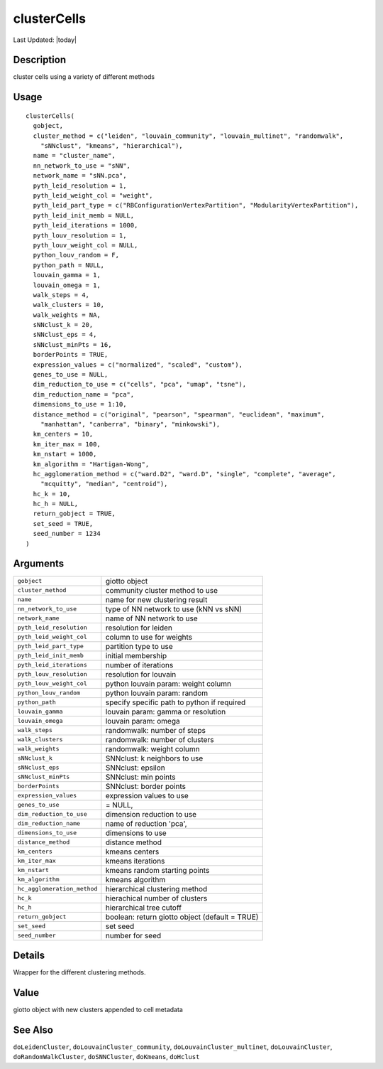 clusterCells
------------

.. link-button:: https://github.com/drieslab/Giotto/tree/suite/R/clustering.R#L1131
		:type: url
		:text: View Source Code
		:classes: btn-outline-primary btn-block

Last Updated: |today|

Description
~~~~~~~~~~~

cluster cells using a variety of different methods

Usage
~~~~~

::

   clusterCells(
     gobject,
     cluster_method = c("leiden", "louvain_community", "louvain_multinet", "randomwalk",
       "sNNclust", "kmeans", "hierarchical"),
     name = "cluster_name",
     nn_network_to_use = "sNN",
     network_name = "sNN.pca",
     pyth_leid_resolution = 1,
     pyth_leid_weight_col = "weight",
     pyth_leid_part_type = c("RBConfigurationVertexPartition", "ModularityVertexPartition"),
     pyth_leid_init_memb = NULL,
     pyth_leid_iterations = 1000,
     pyth_louv_resolution = 1,
     pyth_louv_weight_col = NULL,
     python_louv_random = F,
     python_path = NULL,
     louvain_gamma = 1,
     louvain_omega = 1,
     walk_steps = 4,
     walk_clusters = 10,
     walk_weights = NA,
     sNNclust_k = 20,
     sNNclust_eps = 4,
     sNNclust_minPts = 16,
     borderPoints = TRUE,
     expression_values = c("normalized", "scaled", "custom"),
     genes_to_use = NULL,
     dim_reduction_to_use = c("cells", "pca", "umap", "tsne"),
     dim_reduction_name = "pca",
     dimensions_to_use = 1:10,
     distance_method = c("original", "pearson", "spearman", "euclidean", "maximum",
       "manhattan", "canberra", "binary", "minkowski"),
     km_centers = 10,
     km_iter_max = 100,
     km_nstart = 1000,
     km_algorithm = "Hartigan-Wong",
     hc_agglomeration_method = c("ward.D2", "ward.D", "single", "complete", "average",
       "mcquitty", "median", "centroid"),
     hc_k = 10,
     hc_h = NULL,
     return_gobject = TRUE,
     set_seed = TRUE,
     seed_number = 1234
   )

Arguments
~~~~~~~~~

+-----------------------------------+-----------------------------------+
| ``gobject``                       | giotto object                     |
+-----------------------------------+-----------------------------------+
| ``cluster_method``                | community cluster method to use   |
+-----------------------------------+-----------------------------------+
| ``name``                          | name for new clustering result    |
+-----------------------------------+-----------------------------------+
| ``nn_network_to_use``             | type of NN network to use (kNN vs |
|                                   | sNN)                              |
+-----------------------------------+-----------------------------------+
| ``network_name``                  | name of NN network to use         |
+-----------------------------------+-----------------------------------+
| ``pyth_leid_resolution``          | resolution for leiden             |
+-----------------------------------+-----------------------------------+
| ``pyth_leid_weight_col``          | column to use for weights         |
+-----------------------------------+-----------------------------------+
| ``pyth_leid_part_type``           | partition type to use             |
+-----------------------------------+-----------------------------------+
| ``pyth_leid_init_memb``           | initial membership                |
+-----------------------------------+-----------------------------------+
| ``pyth_leid_iterations``          | number of iterations              |
+-----------------------------------+-----------------------------------+
| ``pyth_louv_resolution``          | resolution for louvain            |
+-----------------------------------+-----------------------------------+
| ``pyth_louv_weight_col``          | python louvain param: weight      |
|                                   | column                            |
+-----------------------------------+-----------------------------------+
| ``python_louv_random``            | python louvain param: random      |
+-----------------------------------+-----------------------------------+
| ``python_path``                   | specify specific path to python   |
|                                   | if required                       |
+-----------------------------------+-----------------------------------+
| ``louvain_gamma``                 | louvain param: gamma or           |
|                                   | resolution                        |
+-----------------------------------+-----------------------------------+
| ``louvain_omega``                 | louvain param: omega              |
+-----------------------------------+-----------------------------------+
| ``walk_steps``                    | randomwalk: number of steps       |
+-----------------------------------+-----------------------------------+
| ``walk_clusters``                 | randomwalk: number of clusters    |
+-----------------------------------+-----------------------------------+
| ``walk_weights``                  | randomwalk: weight column         |
+-----------------------------------+-----------------------------------+
| ``sNNclust_k``                    | SNNclust: k neighbors to use      |
+-----------------------------------+-----------------------------------+
| ``sNNclust_eps``                  | SNNclust: epsilon                 |
+-----------------------------------+-----------------------------------+
| ``sNNclust_minPts``               | SNNclust: min points              |
+-----------------------------------+-----------------------------------+
| ``borderPoints``                  | SNNclust: border points           |
+-----------------------------------+-----------------------------------+
| ``expression_values``             | expression values to use          |
+-----------------------------------+-----------------------------------+
| ``genes_to_use``                  | = NULL,                           |
+-----------------------------------+-----------------------------------+
| ``dim_reduction_to_use``          | dimension reduction to use        |
+-----------------------------------+-----------------------------------+
| ``dim_reduction_name``            | name of reduction 'pca',          |
+-----------------------------------+-----------------------------------+
| ``dimensions_to_use``             | dimensions to use                 |
+-----------------------------------+-----------------------------------+
| ``distance_method``               | distance method                   |
+-----------------------------------+-----------------------------------+
| ``km_centers``                    | kmeans centers                    |
+-----------------------------------+-----------------------------------+
| ``km_iter_max``                   | kmeans iterations                 |
+-----------------------------------+-----------------------------------+
| ``km_nstart``                     | kmeans random starting points     |
+-----------------------------------+-----------------------------------+
| ``km_algorithm``                  | kmeans algorithm                  |
+-----------------------------------+-----------------------------------+
| ``hc_agglomeration_method``       | hierarchical clustering method    |
+-----------------------------------+-----------------------------------+
| ``hc_k``                          | hierachical number of clusters    |
+-----------------------------------+-----------------------------------+
| ``hc_h``                          | hierarchical tree cutoff          |
+-----------------------------------+-----------------------------------+
| ``return_gobject``                | boolean: return giotto object     |
|                                   | (default = TRUE)                  |
+-----------------------------------+-----------------------------------+
| ``set_seed``                      | set seed                          |
+-----------------------------------+-----------------------------------+
| ``seed_number``                   | number for seed                   |
+-----------------------------------+-----------------------------------+

Details
~~~~~~~

Wrapper for the different clustering methods.

Value
~~~~~

giotto object with new clusters appended to cell metadata

See Also
~~~~~~~~

``doLeidenCluster``, ``doLouvainCluster_community``,
``doLouvainCluster_multinet``, ``doLouvainCluster``,
``doRandomWalkCluster``, ``doSNNCluster``, ``doKmeans``, ``doHclust``
